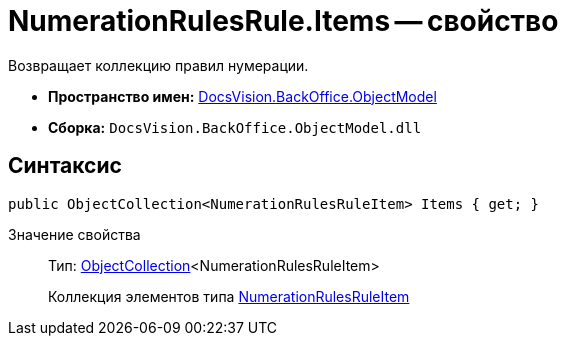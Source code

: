= NumerationRulesRule.Items -- свойство

Возвращает коллекцию правил нумерации.

* *Пространство имен:* xref:api/DocsVision/Platform/ObjectModel/ObjectModel_NS.adoc[DocsVision.BackOffice.ObjectModel]
* *Сборка:* `DocsVision.BackOffice.ObjectModel.dll`

== Синтаксис

[source,csharp]
----
public ObjectCollection<NumerationRulesRuleItem> Items { get; }
----

Значение свойства::
Тип: xref:api/DocsVision/Platform/ObjectModel/ObjectCollection_CL.adoc[ObjectCollection]<NumerationRulesRuleItem>
+
Коллекция элементов типа xref:api/DocsVision/BackOffice/ObjectModel/NumerationRulesRuleItem_CL.adoc[NumerationRulesRuleItem]
